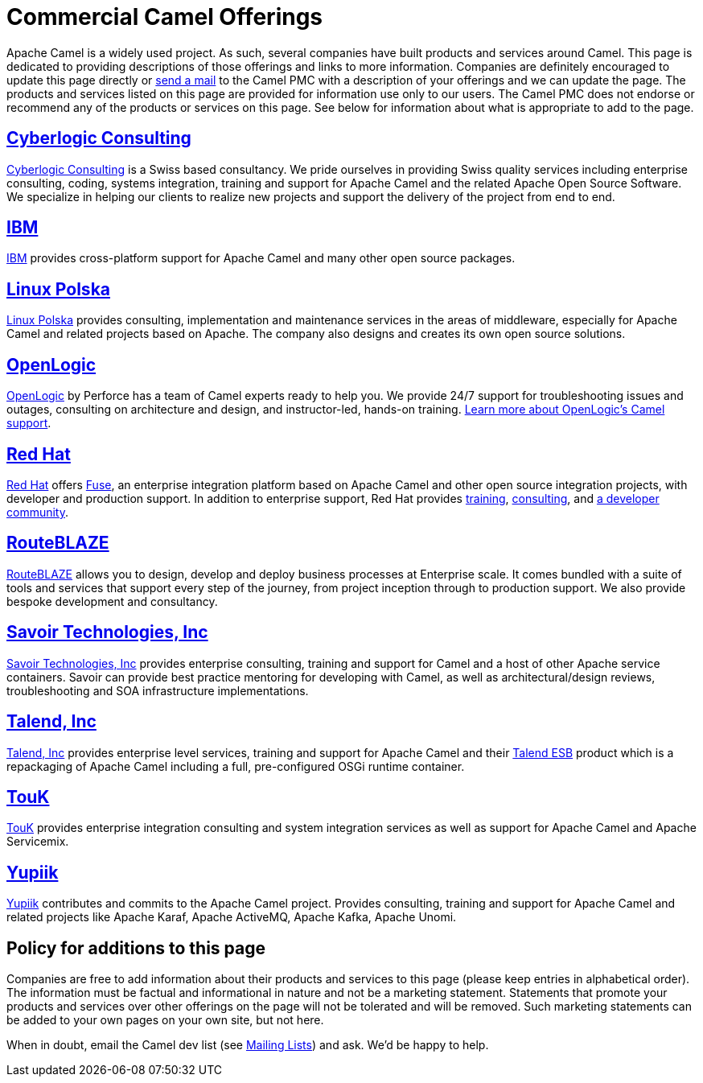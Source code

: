 = Commercial Camel Offerings

Apache Camel is a widely used project. As such, several companies have
built products and services around Camel. This page is dedicated to
providing descriptions of those offerings and links to more information.
Companies are definitely encouraged to update this page directly or
link:/community/mailing-list/[send a mail] to the Camel PMC with a description
of your offerings and we can update the page. The products and services
listed on this page are provided for information use only to our users.
The Camel PMC does not endorse or recommend any of the products or
services on this page. See below for information about what is
appropriate to add to the page.


== http://www.cyberlogic.ch[Cyberlogic Consulting]

http://www.cyberlogic.ch[Cyberlogic Consulting] is a Swiss based
consultancy. We pride ourselves in providing Swiss quality services
including enterprise consulting, coding, systems integration, training
and support for Apache Camel and the related Apache Open Source
Software. We specialize in helping our clients to realize new projects
and support the delivery of the project from end to end.



== http://ibm.biz/OSSupport[IBM]

http://ibm.biz/OSSupport[IBM] provides cross-platform support for
Apache Camel and many other open source packages.


== https://linuxpolska.com/[Linux Polska]

https://linuxpolska.com/[Linux Polska] provides consulting,
implementation and maintenance services in the areas of middleware, especially for Apache Camel and related projects based on Apache.
The company also designs and creates its own open source solutions.


== http://www.openlogic.com/[OpenLogic]

http://www.openlogic.com/[OpenLogic] by Perforce has a team of Camel experts ready to help you.
We provide 24/7 support for troubleshooting issues and outages, consulting on architecture and design, and instructor-led, hands-on training.
https://www.openlogic.com/solutions/support-activemq-apache-camel-kafka#apache-camel[Learn more about OpenLogic's Camel support].


== https://www.redhat.com/en/technologies/jboss-middleware/fuse[Red Hat]

https://www.redhat.com/en/technologies/jboss-middleware/fuse[Red Hat] offers
http://www.redhat.com/en/technologies/jboss-middleware/fuse[Fuse],
an enterprise integration platform based on Apache Camel and other
open source integration projects, with developer and production support.
In addition to enterprise support, Red Hat provides
https://www.redhat.com/en/services/training/courses-by-curriculum#Red-Hat-JBoss-Fuse-BRMS-and-more[training],
https://www.redhat.com/en/services/consulting[consulting], and
https://developers.redhat.com/products/fuse/overview/[a developer community].


== https://www.routeblaze.io[RouteBLAZE]

https://www.routeblaze.io[RouteBLAZE] allows you to design, develop and deploy business processes at Enterprise scale. 
It comes bundled with a suite of tools and services that support every step of the journey, from project inception through to production support.
We also provide bespoke development and consultancy. 


== http://www.savoirtech.com[Savoir Technologies, Inc]

http://www.savoirtech.com[Savoir Technologies, Inc] provides enterprise
consulting, training and support for Camel and a host of other Apache
service containers. Savoir can provide best practice mentoring for
developing with Camel, as well as architectural/design reviews,
troubleshooting and SOA infrastructure implementations.


== http://www.talend.com[Talend, Inc]

http://www.talend.com[Talend, Inc] provides enterprise level services,
training and support for Apache Camel and their
http://www.talend.com/products/esb-standard-edition.php[Talend ESB]
product which is a repackaging of Apache Camel including a full,
pre-configured OSGi runtime container.


== http://touk.pl[TouK]

http://touk.pl[TouK] provides enterprise integration consulting and
system integration services as well as support for Apache Camel and
Apache Servicemix.


== https://www.yupiik.com[Yupiik]

https://www.yupiik.com[Yupiik] contributes and commits to the Apache Camel project. Provides consulting,
training and support for Apache Camel and related projects like Apache Karaf, Apache ActiveMQ, Apache Kafka,
Apache Unomi.


== Policy for additions to this page

Companies are free to add information about their products and services
to this page (please keep entries in alphabetical order). The
information must be factual and informational in nature and not be a
marketing statement. Statements that promote your products and services
over other offerings on the page will not be tolerated and will be
removed. Such marketing statements can be added to your own pages on
your own site, but not here.

When in doubt, email the Camel dev list (see
link:/community/mailing-list/[Mailing Lists]) and ask. We'd be happy to help.
